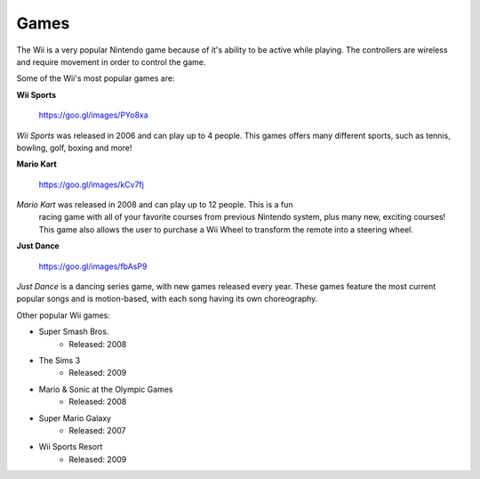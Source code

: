 Games
=====

The Wii is a very popular Nintendo game because of it's ability to be active while playing. The controllers are wireless and require movement in order to control the game. 

Some of the Wii's most popular games are:

**Wii Sports**

.. figure:: wii_sports_2.jpg
   :width: 50%

   https://goo.gl/images/PYo8xa

*Wii Sports* was released in 2006 and can play up to 4 people. This games 
offers many different sports, such as tennis, bowling, golf, boxing and more! 

**Mario Kart**

.. figure:: mario_kart_2.jpg
   :width: 50%

   https://goo.gl/images/kCv7fj

*Mario Kart* was released in 2008 and can play up to 12 people. This is a fun
 racing game with all of your favorite courses from previous Nintendo system, 
 plus many new, exciting courses! This game also allows the user to purchase a
 Wii Wheel to transform the remote into a steering wheel. 

**Just Dance**

.. figure:: just_dance_2.jpeg
   :width: 50%

   https://goo.gl/images/fbAsP9

*Just Dance* is a dancing series game, with new games released every year. 
These games feature the most current popular songs and is motion-based, with 
each song having its own choreography. 

Other popular Wii games:

* Super Smash Bros.
	* Released: 2008
* The Sims 3
	* Released: 2009
* Mario & Sonic at the Olympic Games
	* Released: 2008
* Super Mario Galaxy
	* Released: 2007
* Wii Sports Resort
	* Released: 2009




